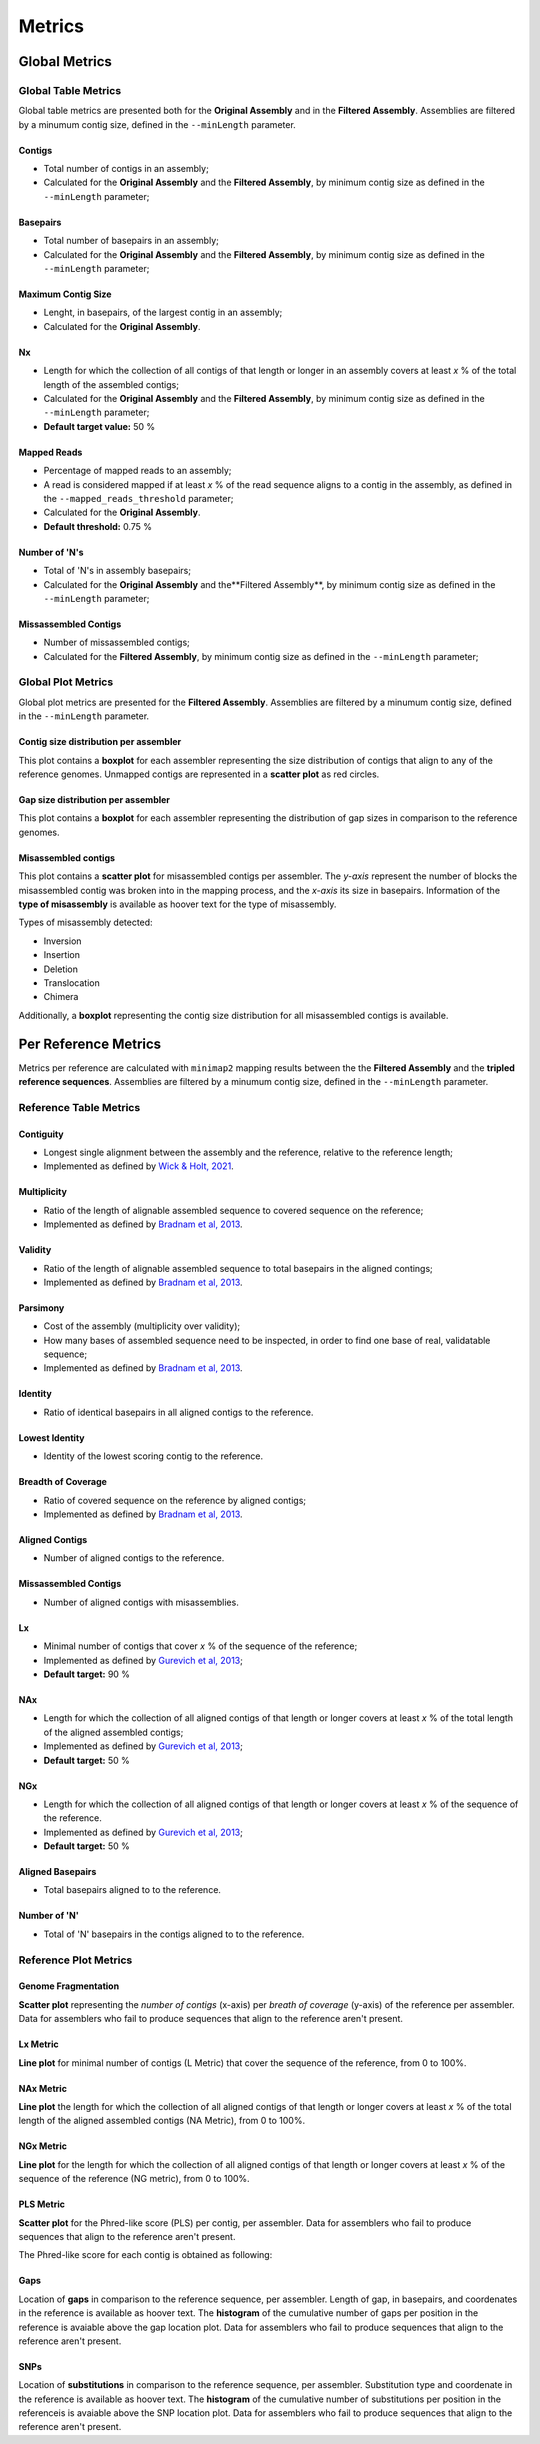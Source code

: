 Metrics
=======


Global Metrics
--------------

Global Table Metrics
^^^^^^^^^^^^^^^^^^^^^

Global table metrics are presented both for the **Original Assembly** and in the **Filtered Assembly**.
Assemblies are filtered by a minumum contig size, defined in the ``--minLength`` parameter. 

Contigs
"""""""
* Total number of contigs in an assembly;
* Calculated for the **Original Assembly** and the **Filtered Assembly**, by minimum contig size as defined in the ``--minLength`` parameter; 

Basepairs
"""""""""
* Total number of basepairs in an assembly;
* Calculated for the **Original Assembly** and the **Filtered Assembly**, by minimum contig size as defined in the ``--minLength`` parameter;

Maximum Contig Size
"""""""""""""""""""
* Lenght, in basepairs, of the largest contig in an assembly;
* Calculated for the **Original Assembly**.

Nx
"""
* Length for which the collection of all contigs of that length or longer in an assembly covers at least *x* % of the total length of the assembled contigs;
* Calculated for the **Original Assembly** and the **Filtered Assembly**, by minimum contig size as defined in the ``--minLength`` parameter; 
* **Default target value:** 50 %

Mapped Reads
""""""""""""
* Percentage of mapped reads to an assembly;
* A read is considered mapped if at least *x* % of the read sequence aligns to a contig in the assembly, as defined in the ``--mapped_reads_threshold`` parameter;
* Calculated for the **Original Assembly**.
* **Default threshold:** 0.75 %

Number of 'N's
""""""""""""""
* Total of 'N's in assembly basepairs;
* Calculated for the **Original Assembly** and the**Filtered Assembly**, by minimum contig size as defined in the ``--minLength`` parameter;

Missassembled Contigs
"""""""""""""""""""""
* Number of missassembled contigs;
* Calculated for the **Filtered Assembly**, by minimum contig size as defined in the ``--minLength`` parameter;

Global Plot Metrics
^^^^^^^^^^^^^^^^^^^^
Global plot metrics are presented for the **Filtered Assembly**.
Assemblies are filtered by a minumum contig size, defined in the ``--minLength`` parameter. 

Contig size distribution per assembler
"""""""""""""""""""""""""""""""""""""""

This plot contains a **boxplot** for each assembler representing the size distribution of contigs that align to any of the reference genomes.
Unmapped contigs are represented in a **scatter plot** as red circles. 

Gap size distribution per assembler
""""""""""""""""""""""""""""""""""""

This plot contains a **boxplot** for each assembler representing the distribution of gap sizes in comparison to the reference genomes.

Misassembled contigs
""""""""""""""""""""

This plot contains a **scatter plot** for misassembled contigs per assembler. The *y-axis* represent the number of blocks the misassembled 
contig was broken into in the mapping process, and the *x-axis* its size in basepairs. 
Information of the **type of misassembly** is available as hoover text for the type of misassembly. 

Types of misassembly detected:

- Inversion
- Insertion
- Deletion
- Translocation
- Chimera

Additionally, a **boxplot** representing the contig size distribution for all misassembled contigs is available.

Per Reference Metrics
---------------------

Metrics per reference are calculated with ``minimap2`` mapping results between the the **Filtered Assembly** and the **tripled reference sequences**.
Assemblies are filtered by a minumum contig size, defined in the ``--minLength`` parameter. 

Reference Table Metrics
^^^^^^^^^^^^^^^^^^^^^^^^^

Contiguity
""""""""""
* Longest single alignment between the assembly and the reference, relative to the reference length;
* Implemented as defined by `Wick & Holt, 2021 <https://doi.org/10.12688/f1000research.21782.4>`_.

Multiplicity
""""""""""""
* Ratio of the length of alignable assembled sequence to covered sequence on the reference;
* Implemented as defined by `Bradnam et al, 2013 <https://doi.org/10.1186/2047-217X-2-10>`_.

Validity
"""""""""
* Ratio of the length of alignable assembled sequence to total basepairs in the aligned contings;
* Implemented as defined by `Bradnam et al, 2013 <https://doi.org/10.1186/2047-217X-2-10>`_.

Parsimony
"""""""""
* Cost of the assembly (multiplicity over validity);
* How many bases of assembled sequence need to be inspected, in order to find one base of real, validatable sequence;
* Implemented as defined by `Bradnam et al, 2013 <https://doi.org/10.1186/2047-217X-2-10>`_.

Identity
"""""""""
* Ratio of identical basepairs in all aligned contigs to the reference.

Lowest Identity
"""""""""""""""
* Identity of the lowest scoring contig to the reference.

Breadth of Coverage
"""""""""""""""""""
* Ratio of covered sequence on the reference by aligned contigs;
* Implemented as defined by `Bradnam et al, 2013 <https://doi.org/10.1186/2047-217X-2-10>`_.

Aligned Contigs
"""""""""""""""
* Number of aligned contigs to the reference.

Missassembled Contigs
"""""""""""""""""""""
* Number of aligned contigs with misassemblies.

Lx
"""
* Minimal number of contigs that cover *x* % of the sequence of the reference;
* Implemented as defined by `Gurevich et al, 2013 <https://dx.doi.org/10.1093%2Fbioinformatics%2Fbtt086>`_;
* **Default target:** 90 %

NAx
"""
* Length for which the collection of all aligned contigs of that length or longer covers at least *x* % of the total length of the aligned assembled contigs;
* Implemented as defined by `Gurevich et al, 2013 <https://dx.doi.org/10.1093%2Fbioinformatics%2Fbtt086>`_;
* **Default target:** 50 %

NGx
"""
* Length for which the collection of all aligned contigs of that length or longer covers at least *x* % of the sequence of the reference.
* Implemented as defined by `Gurevich et al, 2013 <https://dx.doi.org/10.1093%2Fbioinformatics%2Fbtt086>`_;
* **Default target:** 50 %

Aligned Basepairs
"""""""""""""""""
* Total basepairs aligned to to the reference.

Number of 'N'
"""""""""""""
* Total of 'N' basepairs in the contigs aligned to to the reference.

Reference Plot Metrics
^^^^^^^^^^^^^^^^^^^^^^^

Genome Fragmentation
""""""""""""""""""""

**Scatter plot** representing the *number of contigs* (x-axis) per *breath of coverage* (y-axis) of the reference per assembler.
Data for assemblers who fail to produce sequences that align to the reference aren't present.

Lx Metric
""""""""""
**Line plot** for minimal number of contigs (L Metric) that cover the sequence of the reference, from 0 to 100%.

NAx Metric
"""""""""""
**Line plot** the length for which the collection of all aligned contigs of that length or longer covers at least 
*x* % of the total length of the aligned assembled contigs (NA Metric), from 0 to 100%.

NGx Metric
"""""""""""
**Line plot** for the length for which the collection of all aligned contigs of that length or longer covers at least 
*x* % of the sequence of the reference (NG metric), from 0 to 100%.

PLS Metric
"""""""""""
**Scatter plot** for the Phred-like score (PLS) per contig, per assembler. 
Data for assemblers who fail to produce sequences that align to the reference aren't present.

The Phred-like score for each contig is obtained as following:

.. image:: ../resources/phred.png
    :alt: PLS 
    :align: center
    :scale: 100 %

Gaps
""""
Location of **gaps** in comparison to the reference sequence, per assembler. Length of gap, in basepairs, and coordenates in the reference
is available as hoover text. 
The **histogram** of the cumulative number of gaps per position in the reference is avaiable above the gap location plot. 
Data for assemblers who fail to produce sequences that align to the reference aren't present.

SNPs
""""
Location of **substitutions** in comparison to the reference sequence, per assembler. Substitution type and coordenate in the reference 
is available as hoover text.
The **histogram** of the cumulative number of substitutions per position in the referenceis is avaiable above the SNP location plot. 
Data for assemblers who fail to produce sequences that align to the reference aren't present.

